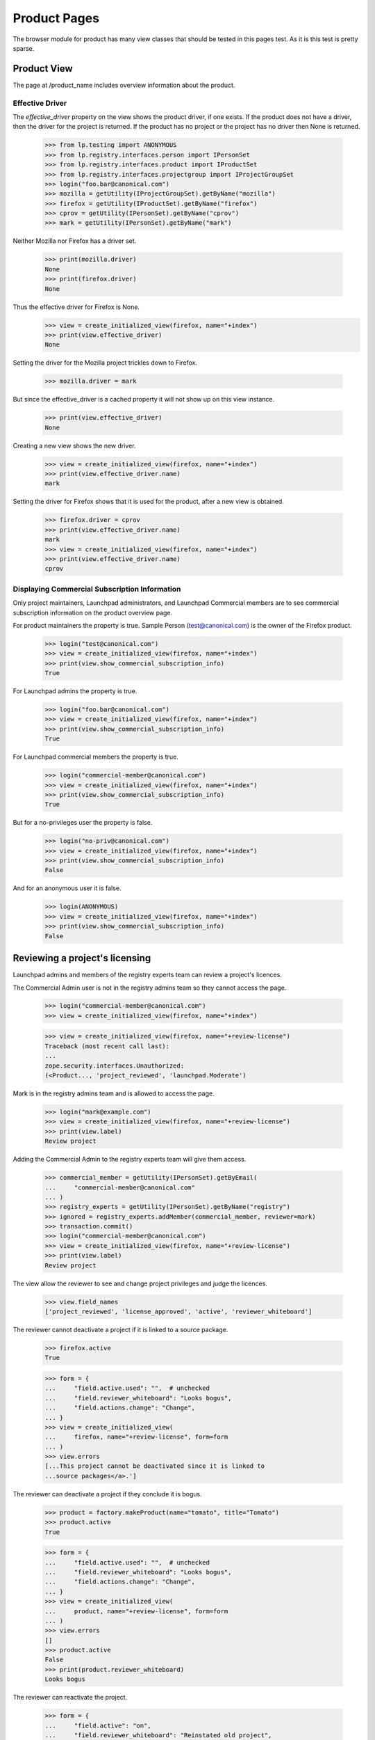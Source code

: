 =============
Product Pages
=============

The browser module for product has many view classes that should be
tested in this pages test.  As it is this test is pretty sparse.


Product View
============

The page at /product_name includes overview information about the product.


Effective Driver
----------------

The `effective_driver` property on the view shows the product driver,
if one exists.  If the product does not have a driver, then the driver
for the project is returned.  If the product has no project or the
project has no driver then None is returned.

    >>> from lp.testing import ANONYMOUS
    >>> from lp.registry.interfaces.person import IPersonSet
    >>> from lp.registry.interfaces.product import IProductSet
    >>> from lp.registry.interfaces.projectgroup import IProjectGroupSet
    >>> login("foo.bar@canonical.com")
    >>> mozilla = getUtility(IProjectGroupSet).getByName("mozilla")
    >>> firefox = getUtility(IProductSet).getByName("firefox")
    >>> cprov = getUtility(IPersonSet).getByName("cprov")
    >>> mark = getUtility(IPersonSet).getByName("mark")

Neither Mozilla nor Firefox has a driver set.

    >>> print(mozilla.driver)
    None
    >>> print(firefox.driver)
    None

Thus the effective driver for Firefox is None.
    >>> view = create_initialized_view(firefox, name="+index")
    >>> print(view.effective_driver)
    None

Setting the driver for the Mozilla project trickles down to Firefox.

    >>> mozilla.driver = mark

But since the effective_driver is a cached property it will not show
up on this view instance.

    >>> print(view.effective_driver)
    None

Creating a new view shows the new driver.

    >>> view = create_initialized_view(firefox, name="+index")
    >>> print(view.effective_driver.name)
    mark

Setting the driver for Firefox shows that it is used for the product,
after a new view is obtained.

    >>> firefox.driver = cprov
    >>> print(view.effective_driver.name)
    mark
    >>> view = create_initialized_view(firefox, name="+index")
    >>> print(view.effective_driver.name)
    cprov


Displaying Commercial Subscription Information
----------------------------------------------

Only project maintainers, Launchpad administrators, and Launchpad
Commercial members are to see commercial subscription information on
the product overview page.

For product maintainers the property is true.  Sample Person
(test@canonical.com) is the owner of the Firefox product.

    >>> login("test@canonical.com")
    >>> view = create_initialized_view(firefox, name="+index")
    >>> print(view.show_commercial_subscription_info)
    True

For Launchpad admins the property is true.

    >>> login("foo.bar@canonical.com")
    >>> view = create_initialized_view(firefox, name="+index")
    >>> print(view.show_commercial_subscription_info)
    True

For Launchpad commercial members the property is true.

    >>> login("commercial-member@canonical.com")
    >>> view = create_initialized_view(firefox, name="+index")
    >>> print(view.show_commercial_subscription_info)
    True

But for a no-privileges user the property is false.

    >>> login("no-priv@canonical.com")
    >>> view = create_initialized_view(firefox, name="+index")
    >>> print(view.show_commercial_subscription_info)
    False

And for an anonymous user it is false.

    >>> login(ANONYMOUS)
    >>> view = create_initialized_view(firefox, name="+index")
    >>> print(view.show_commercial_subscription_info)
    False


Reviewing a project's licensing
===============================

Launchpad admins and members of the registry experts team can review a
project's licences.

The Commercial Admin user is not in the registry admins team so they
cannot access the page.

    >>> login("commercial-member@canonical.com")
    >>> view = create_initialized_view(firefox, name="+index")

    >>> view = create_initialized_view(firefox, name="+review-license")
    Traceback (most recent call last):
    ...
    zope.security.interfaces.Unauthorized:
    (<Product..., 'project_reviewed', 'launchpad.Moderate')

Mark is in the registry admins team and is allowed to access the page.

    >>> login("mark@example.com")
    >>> view = create_initialized_view(firefox, name="+review-license")
    >>> print(view.label)
    Review project

Adding the Commercial Admin to the registry experts team will give
them access.

    >>> commercial_member = getUtility(IPersonSet).getByEmail(
    ...     "commercial-member@canonical.com"
    ... )
    >>> registry_experts = getUtility(IPersonSet).getByName("registry")
    >>> ignored = registry_experts.addMember(commercial_member, reviewer=mark)
    >>> transaction.commit()
    >>> login("commercial-member@canonical.com")
    >>> view = create_initialized_view(firefox, name="+review-license")
    >>> print(view.label)
    Review project

The view allow the reviewer to see and change project privileges and
judge the licences.

    >>> view.field_names
    ['project_reviewed', 'license_approved', 'active', 'reviewer_whiteboard']

The reviewer cannot deactivate a project if it is linked
to a source package.

    >>> firefox.active
    True

    >>> form = {
    ...     "field.active.used": "",  # unchecked
    ...     "field.reviewer_whiteboard": "Looks bogus",
    ...     "field.actions.change": "Change",
    ... }
    >>> view = create_initialized_view(
    ...     firefox, name="+review-license", form=form
    ... )
    >>> view.errors
    [...This project cannot be deactivated since it is linked to
    ...source packages</a>.']

The reviewer can deactivate a project if they conclude it is bogus.

    >>> product = factory.makeProduct(name="tomato", title="Tomato")
    >>> product.active
    True

    >>> form = {
    ...     "field.active.used": "",  # unchecked
    ...     "field.reviewer_whiteboard": "Looks bogus",
    ...     "field.actions.change": "Change",
    ... }
    >>> view = create_initialized_view(
    ...     product, name="+review-license", form=form
    ... )
    >>> view.errors
    []
    >>> product.active
    False
    >>> print(product.reviewer_whiteboard)
    Looks bogus

The reviewer can reactivate the project.

    >>> form = {
    ...     "field.active": "on",
    ...     "field.reviewer_whiteboard": "Reinstated old project",
    ...     "field.actions.change": "Change",
    ... }
    >>> view = create_initialized_view(
    ...     firefox, name="+review-license", form=form
    ... )

    >>> view.errors
    []
    >>> firefox.active
    True
    >>> print(firefox.reviewer_whiteboard)
    Reinstated old project

A project with proprietary licence cannot be approved; the owner must
purchase a commercial subscription.

    >>> from lp.registry.interfaces.product import License

    >>> login("test@canonical.com")
    >>> firefox.licenses = [License.OTHER_PROPRIETARY]

    >>> login("commercial-member@canonical.com")
    >>> firefox.license_approved
    False

    >>> form = {
    ...     "field.active": "on",
    ...     "field.reviewer_whiteboard": "Approved",
    ...     "field.license_approved": "on",
    ...     "field.actions.change": "Change",
    ... }
    >>> view = create_initialized_view(
    ...     firefox, name="+review-license", form=form
    ... )
    >>> for error in view.errors:
    ...     print(error)
    ...
    Proprietary projects may not be manually approved to use Launchpad.
    Proprietary projects must be granted a commercial subscription
    to be allowed to use Launchpad.
    >>> firefox.license_approved
    False
    >>> print(firefox.reviewer_whiteboard)
    None

A project with additional licence information must be approved by a reviewer.
If the reviewer does not approve the project, just review, the project does
not qualify for free hosting. The owner must purchase a commercial
subscription.

    >>> login("test@canonical.com")
    >>> firefox.licenses = [License.GNU_GPL_V2]
    >>> firefox.license_info = "May not be used for commercial purposes"

    >>> login("commercial-member@canonical.com")
    >>> firefox.license_approved
    False

    >>> form = {
    ...     "field.active": "on",
    ...     "field.reviewer_whiteboard": "This is not a free license",
    ...     "field.project_reviewed": "on",
    ...     "field.actions.change": "Change",
    ... }
    >>> view = create_initialized_view(
    ...     firefox, name="+review-license", form=form
    ... )
    >>> view.errors
    []
    >>> firefox.project_reviewed
    True
    >>> firefox.license_approved
    False
    >>> firefox.qualifies_for_free_hosting
    False

The owner can correct the licence information and have it re-reviewed for
approval.

    >>> login("test@canonical.com")
    >>> firefox.licenses = [License.GNU_GPL_V2]
    >>> firefox.license_info = "Free as cats."

    >>> login("commercial-member@canonical.com")
    >>> firefox.license_approved
    False

    >>> form = {
    ...     "field.active": "on",
    ...     "field.reviewer_whiteboard": "This is not a free licence",
    ...     "field.license_approved": "on",
    ...     "field.actions.change": "Change",
    ... }
    >>> view = create_initialized_view(
    ...     firefox, name="+review-license", form=form
    ... )
    >>> view.errors
    []
    >>> firefox.project_reviewed
    True
    >>> firefox.license_approved
    True
    >>> firefox.qualifies_for_free_hosting
    True

If the owner updated the licence by adding an Other/Open Source licences,
the project must be reviewed again

    >>> login("test@canonical.com")
    >>> firefox.licenses = [License.GNU_GPL_V2, License.OTHER_OPEN_SOURCE]
    >>> firefox.license_info = "Some images are cc-sa."

    >>> login("commercial-member@canonical.com")
    >>> firefox.license_approved
    False

    >>> form = {
    ...     "field.active": "on",
    ...     "field.reviewer_whiteboard": "This is not a free license",
    ...     "field.license_approved": "on",
    ...     "field.actions.change": "Change",
    ... }
    >>> view = create_initialized_view(
    ...     firefox, name="+review-license", form=form
    ... )
    >>> view.errors
    []
    >>> firefox.project_reviewed
    True
    >>> firefox.license_approved
    True
    >>> firefox.qualifies_for_free_hosting
    True


Adding a product series
=======================

Drivers, which include project driver and owners can access the
+addseries view.

    >>> from lp.services.webapp.authorization import check_permission

    >>> ignored = login_person(firefox.owner)
    >>> view = create_view(firefox, name="+addseries")
    >>> check_permission("launchpad.Driver", view)
    True

    >>> firefox.driver = factory.makePerson()
    >>> ignored = login_person(firefox.driver)
    >>> view = create_view(firefox, name="+addseries")
    >>> check_permission("launchpad.Driver", view)
    True

The +addseries view provides a label and a page_title. There is a cancel_url
too.

    >>> print(view.label)
    Register a new Mozilla Firefox release series

    >>> print(view.page_title)
    Register a new Mozilla Firefox release series

    >>> print(view.cancel_url)
    http://launchpad.test/firefox

The view allows the driver to set series name, summary, branch and
releasefileglob fields.

    >>> view.field_names
    ['name', 'summary', 'branch', 'releasefileglob']

    >>> form = {
    ...     "field.name": "master",
    ...     "field.summary": "The primary development series.",
    ...     "field.releasefileglob": "ftp://mozilla.org/firefox.*bz2",
    ...     "field.branch": "",
    ...     "field.actions.add": "Register Series",
    ... }
    >>> view = create_initialized_view(firefox, name="+addseries", form=form)
    >>> print(view.series.name)
    master

    >>> print(view.series.summary)
    The primary development series.

    >>> print(view.series.releasefileglob)
    ftp://mozilla.org/firefox.*bz2


Viewing series for a product
============================

All the product series can be viewed in batches.

    >>> product = factory.makeProduct()
    >>> for name in ("stable", "testing", "1.1", "1.2", "extra"):
    ...     series = factory.makeProductSeries(product=product, name=name)
    ...
    >>> view = create_view(product, name="+series")
    >>> batch = view.batched_series.currentBatch()
    >>> print(batch.total())
    6
    >>> for series in batch:
    ...     print(series.name)
    ...
    trunk
    1.2
    1.1
    testing
    stable


Product index view
==================

+index portlets
---------------

The index page of a product only shows the application portlets that it
officially supports.

    >>> from lp.testing.pages import find_tag_by_id

    >>> product = factory.makeProduct(name="cucumber")
    >>> owner = product.owner
    >>> ignored = login_person(owner)
    >>> question = factory.makeQuestion(target=product)
    >>> faq = factory.makeFAQ(target=product)
    >>> bug = factory.makeBug(target=product)
    >>> blueprint = factory.makeSpecification(product=product)

    >>> view = create_initialized_view(
    ...     product, name="+index", principal=owner
    ... )
    >>> content = find_tag_by_id(view.render(), "maincontent")
    >>> print(find_tag_by_id(content, "portlet-latest-faqs"))
    None
    >>> print(find_tag_by_id(content, "portlet-latest-questions"))
    None
    >>> print(find_tag_by_id(content, "portlet-latest-bugs"))
    None
    >>> print(find_tag_by_id(content, "portlet-blueprints"))
    None

The portlet are rendered when a product officially uses the Launchpad
Answers, Blueprints, and Bugs applications.

    >>> from lp.app.enums import ServiceUsage
    >>> product.answers_usage = ServiceUsage.LAUNCHPAD
    >>> product.blueprints_usage = ServiceUsage.LAUNCHPAD
    >>> product.official_malone = True

    >>> view = create_initialized_view(
    ...     product, name="+index", principal=owner
    ... )
    >>> content = find_tag_by_id(view.render(), "maincontent")
    >>> print(find_tag_by_id(content, "portlet-latest-faqs")["id"])
    portlet-latest-faqs
    >>> print(find_tag_by_id(content, "portlet-latest-questions")["id"])
    portlet-latest-questions
    >>> print(find_tag_by_id(content, "portlet-latest-bugs")["id"])
    portlet-latest-bugs
    >>> print(find_tag_by_id(content, "portlet-blueprints")["id"])
    portlet-blueprints
